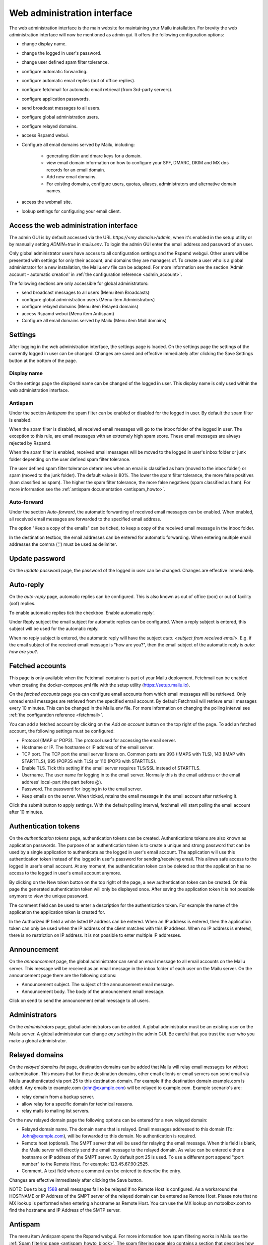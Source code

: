 Web administration interface
============================

The web administration interface is the main website for maintaining your Mailu installation. 
For brevity the web administration interface will now be mentioned as admin gui.
It offers the following configuration options:

* change display name.

* change the logged in user's password.

* change user defined spam filter tolerance.

* configure automatic forwarding.

* configure automatic email replies (out of office replies).

* configure fetchmail for automatic email retrieval (from 3rd-party servers).

* configure application passwords.

* send broadcast messages to all users.

* configure global administration users.

* configure relayed domains.

* access Rspamd webui.

* Configure all email domains served by Mailu, including:

    * generating dkim and dmarc keys for a domain.
    
    * view email domain information on how to configure your SPF, DMARC, DKIM and MX dns records for an email domain.
    
    * Add new email domains.
    
    * For existing domains, configure users, quotas, aliases, administrators and alternative domain names.
    
* access the webmail site.

* lookup settings for configuring your email client.


Access the web administration interface
---------------------------------------

The admin GUI is by default accessed via the URL `https://<my domain>/admin`, when it's enabled in the setup utility or by manually setting `ADMIN=true` in `mailu.env`.
To login the admin GUI enter the email address and password of an user.

Only global administrator users have access to all configuration settings and the Rspamd webgui. Other users will be presented with settings for only their account, and domains they are managers of.
To create a user who is a global administrator for a new installation, the Mailu.env file can be adapted. 
For more information see the section 'Admin account - automatic creation' in :ref:`the configuration reference <admin_account>`.

The following sections are only accessible for global administrators:

* send broadcast messages to all users (Menu item Broadcasts)

* configure global administration users (Menu item Administrators)

* configure relayed domains (Menu item Relayed domains)

* access Rspamd webui (Menu item Antispam)

* Configure all email domains served by Mailu (Menu item Mail domains)


.. _webadministration_settings:

Settings
--------
After logging in the web administration interface, the settings page is loaded. 
On the settings page the settings of the currently logged in user can be changed.
Changes are saved and effective immediately after clicking the Save Settings button at the bottom of the page.


Display name
````````````

On the settings page the displayed name can be changed of the logged in user. 
This display name is only used within the web administration interface.


Antispam
````````

Under the section `Antispam` the spam filter can be enabled or disabled for the logged in user. By default the spam filter is enabled. 

When the spam filter is disabled, all received email messages will go to the inbox folder of the logged in user.
The exception to this rule, are email messages with an extremely high spam score. These email messages are always rejected by Rspamd.

When the spam filter is enabled, received email messages will be moved to the logged in user's inbox folder or junk folder depending on the user defined spam filter tolerance.

The user defined spam filter tolerance determines when an email is classified as ham (moved to the inbox folder) or spam (moved to the junk folder). 
The default value is 80%. The lower the spam filter tolerance, the more false positives (ham classified as spam). The higher the spam filter tolerance, the more false negatives (spam classified as ham). 
For more information see the :ref:`antispam documentation <antispam_howto>`.

Auto-forward
`````````````
Under the section `Auto-forward`, the automatic forwarding of received email messages can be enabled. When enabled, all received email messages are forwarded to the specified email address. 

The option "Keep a copy of the emails" can be ticked, to keep a copy of the received email message in the inbox folder.

In the destination textbox, the email addresses can be entered for automatic forwarding. When entering multiple email addresses the comma (',') must be used as delimiter.


Update password
---------------

On the `update password` page, the password of the logged in user can be changed. Changes are effective immediately. 


.. _webadministration_auto-reply:

Auto-reply
----------

On the `auto-reply` page, automatic replies can be configured. This is also known as out of office (ooo) or out of facility (oof) replies.

To enable automatic replies tick the checkbox 'Enable automatic reply'. 

Under Reply subject the email subject for automatic replies can be configured. When a reply subject is entered, this subject will be used for the automatic reply.

When no reply subject is entered, the automatic reply will have the subject `auto: <subject from received email>`.
E.g. if the email subject of the received email message is "how are you?", then the email subject of the automatic reply is `auto: how are you?`.


.. _webadministration_fetched_accounts:

Fetched accounts
----------------

This page is only available when the Fetchmail container is part of your Mailu deployment. 
Fetchmail can be enabled when creating the docker-compose.yml file with the setup utility (https://setup.mailu.io).

On the `fetched accounts` page you can configure email accounts from which email messages will be retrieved.
Only unread email messages are retrieved from the specified email account. 
By default Fetchmail will retrieve email messages every 10 minutes. This can be changed in the Mailu.env file. 
For more information on changing the polling interval see :ref:`the configuration reference <fetchmail>`.


You can add a fetched account by clicking on the `Add an account` button on the top right of the page. To add an fetched account, the following settings must be configured:

* Protocol (IMAP or POP3). The protocol used for accessing the email server.

* Hostname or IP. The hostname or IP address of the email server.

* TCP port. The TCP port the email server listens on. Common ports are 993 (IMAPS with TLS), 143 (IMAP with STARTTLS), 995 (POP3S with TLS) or 110 (POP3 with STARTTLS).

* Enable TLS. Tick this setting if the email server requires TLS/SSL instead of STARTTLS.

* Username. The user name for logging in to the email server. Normally this is the email address or the email address' local-part (the part before @). 

* Password. The password for logging in to the email server.

* Keep emails on the server. When ticked, retains the email message in the email account after retrieving it.

Click the submit button to apply settings. With the default polling interval, fetchmail will start polling the email account after 10 minutes.


Authentication tokens
---------------------

On the `authentication tokens` page, authentication tokens can be created. Authentications tokens are also known as application passwords.
The purpose of an authentication token is to create a unique and strong password that can be used by a single application to authenticate as the logged in user's email account.
The application will use this authentication token instead of the logged in user's password for sending/receiving email.
This allows safe access to the logged in user's email account. At any moment, the authentication token can be deleted so that the application has no access to the logged in user's email account anymore.

By clicking on the New token button on the top right of the page, a new authentication token can be created. On this page the generated authentication token will only be displayed once. 
After saving the application token it is not possible anymore to view the unique password. 

The comment field can be used to enter a description for the authentication token. For example the name of the application the application token is created for.

In the Authorized IP field a white listed IP address can be entered. When an IP address is entered, then the application token can only be used when the IP address of the client matches with this IP address.
When no IP address is entered, there is no restriction on IP address. It is not possible to enter multiple IP addresses.


Announcement
------------

On the `announcement` page, the global administrator can send an email message to all email accounts on the Mailu server. This message will be received as an email message in the inbox folder of each user on the Mailu server.
On the announcement page there are the following options:

* Announcement subject. The subject of the announcement email message.

* Announcement body. The body of the announcement email message.

Click on send to send the announcement email message to all users.


Administrators
--------------

On the `administrators` page, global administrators can be added. A global administrator must be an existing user on the Mailu server.
A global administrator can change `any setting` in the admin GUI. Be careful that you trust the user who you make a global administrator.


Relayed domains
---------------

On the `relayed domains list` page, destination domains can be added that Mailu will relay email messages for without authentication. 
This means that for these destination domains, other email clients or email servers can send email via Mailu unauthenticated via port 25 to this destination domain. 
For example if the destination domain example.com is added. Any emails to example.com (john@example.com) will be relayed to example.com. 
Example scenario's are:

* relay domain from a backup server.

* allow relay for a specific domain for technical reasons.

* relay mails to mailing list servers.


On the new relayed domain page the following options can be entered for a new relayed domain:

* Relayed domain name. The domain name that is relayed. Email messages addressed to this domain (To: John@example.com), will be forwarded to this domain. 
  No authentication is required. 

* Remote host (optional). The SMPT server that will be used for relaying the email message.
  When this field is blank, the Mailu server will directly send the email message to the relayed domain.
  As value can be entered either a hostname or IP address of the SMPT server. 
  By default port 25 is used. To use a different port append ":port number" to the Remote Host. For example:
  123.45.67.90:2525.

* Comment. A text field where a comment can be entered to describe the entry.

Changes are effective immediately after clicking the Save button.

NOTE: Due to bug `1588`_ email messages fail to be relayed if no Remote Host is configured. 
As a workaround the HOSTNAME or IP Address of the SMPT server of the relayed domain can be entered as Remote Host.
Please note that no MX lookup is performed when entering a hostname as Remote Host. You can use the MX lookup on mxtoolbox.com to find the hostname and IP Address of the SMTP server.

.. _`1588`: https://github.com/Mailu/Mailu/issues/1588

Antispam
--------

The menu item Antispam opens the Rspamd webgui. For more information how spam filtering works in Mailu see the :ref:`Spam filtering page <antispam_howto_block>`.
The spam filtering page also contains a section that describes how to create a local blacklist for blocking email messages from specific domains. 
The Rspamd webgui offers basic functions for setting metric actions, scores, viewing statistics and learning.

The following settings are not persisent and are *lost* when the Antispam container is recreated or restarted:

* On the configuration tab, any changes to config files that do not reside in /var/lib or /etc/rspamd/override.d. The last location is mapped to the Mailu overrides folder.

* All information on the History tab.


The following settings are persistent and will survive container recreation:

* All information on the Status tab

* All information on the Throughput tab.

* On the Configuration tab, the changes made to action values (greylist, probably spam ....) and config files that reside in /var/lib or /etc/rspamd/override.d. The last location is mapped to the Mailu overrides folder.

* Any changes made on the Symbols tab.

* Any email messages that have been submitted for spam/ham learning on the Scan/Learn tab.


Mail domains
------------

On the `Mail domains` page all the domains served by Mailu are configured. Via the new domain button (top right) a new mail domain can be added. Please note that you may have to add the new domain to `HOSTNAMES` in your :ref:`mailu.env file <common_cfg>`. For existing domains you can access settings via the icons in the Actions column and Manage column. From left to right you have the following options within the Action column and Manage column.

Details
```````

This page is also accessible for domain managers. On the details page all DNS settings are displayed for configuring your DNS server. It contains information on what to configure as MX record and SPF record. On this page it is also possible to (re-)generate the keys for DKIM and DMARC. The option for generating keys for DKIM and DMARC is only available for global administrators.  After generating the keys for DKIM and DMARC, this page will also show the DNS records for configuring the DKIM/DMARC records on the DNS server. 


Edit
```` 

This page is only accessible for global administrators. On the edit page, the global settings for the domain can be changed.  

* Maximum user count. The maximum amount of users that can be created under this domain. Once this limit is reached it is not possible anymore to add users to the domain; and it is also not possible for users to self-register.
    
* Maximum alias count. The maximum amount of aliases that can be created for an email account.
    
* Maximum user quota. The maximum amount of quota that can be assigned to a user. When creating or editing a user, this sets the limit on the maximum amount of quota that can be assigned to the user.
    
* Enable sign-up. When this option is ticked, self-registration is enabled. When the Admin GUI is accessed, in the menu list the option Signup becomes available. 
  Obviously this menu item is only visible when signed out. On the Signup page a user can create an email account. 
  If your Admin GUI is available to the public internet, this means your Mailu installation basically becomes a free email provider. 
  Use this option with care!
  
* Comment. Description for the domain. This description is visible on the parent domains list page.

Delete
``````

This page is only accessible for global administrators. This page allows you to delete the domain. The Admin GUI will ask for confirmation if the domain must be really deleted. 


Users
`````

This page is also accessible for domain managers. On the users page new users can be added via the Add user button (top right of page). For existing users the following options are available via the columns Actions and User settings (from left to right)

* Edit. For all available options see :ref:`the Add user page <webadministration_add_user>`.

* Delete. Deletes the user. The Admin GUI will ask for confirmation if the user must be really deleted.

* Setting. Access the settings page of the user. See :ref:`the settings page <webadministration_settings>` for more information.

* Auto-reply. Access the auto-reply page of the user. See the :ref:`auto-reply page <webadministration_auto-reply>` for more information.

* Fetched accounts. Access the fetched accounts page of the user. See the :ref:`fetched accounts page <webadministration_fetched_accounts>` for more information.


.. _webadministration_add_user:

Add user
^^^^^^^^

For adding a new user the following options can be configured.

* E-mail. The email address of the new user.

* Password/Confirm password. The password for the new user. The new user can change his password after logging in the Admin GUI.

* Displayed name. The display name of the user within the Admin GUI.

* Comment. A description for the user. This description is shown on the Users page.

* Enabled. Tick this checkbox to enable the user account. When an user is disabled, the user is unable to login to the Admin GUI or webmail or access his email via IMAP/POP3 or send mail.
  The email inbox of the user is still retained. This option can be used to temporarily suspend an user account.
  
* Quota. The maximum quota for the user's email box.

* Allow IMAP access. When ticked, allows email retrieval via the IMAP protocol.

* Allow POP3 access. When ticked, allows email retrieval via the POP3 protocol.


Aliases
```````

This page is also accessible for domain managers. On the aliases page, aliases can be added for email addresses. An alias is a way to disguise another email address. 
Everything sent to an alias email address is actually received in the primary email account's inbox of the destination email address.
Aliases can diversify a single email account without having to create multiple email addresses (users).
It is also possible to add multiple email addresses to the destination field. All incoming mails will be sent to each users inbox in this case.

The following options are available when adding an alias:

* Alias. The alias to create for the specified email address. You cannot use an existing email address.

* Use SQL LIKE Syntax (e.g. for catch-all aliases). When this option is ticked, you can use SQL LIKE syntax as alias.
  The SQL LIKE syntax is used to match text values against a pattern using wildcards. There are two wildcards that can be used with SQL LIKE syntax:
    
    * % - The percent sign represents zero, one, or multiple characters
    * _ - The underscore represents a single character
    
  Examples are:    
    * a% - Finds any values that start with "a"
    * %a - Finds any values that end with "a"
    * %or% - Finds any values that have "or" in any position
    * _r% - Finds any values that have "r" in the second position
    * a_% - Finds any values that start with "a" and are at least 2 characters in length
    * a__% - Finds any values that start with "a" and are at least 3 characters in length
    * a%o - Finds any values that start with "a" and ends with "o"

* Destination. The destination email address for the alias. Click in the Destination text box to access a drop down list where you can select a destination email address.

* Comment. A description for the alias. This description is visible on the Alias list page.


Managers
````````

This page is also accessible for domain managers. On the `managers list` page, managers can be added for the domain and can be deleted. 
Managers have access to configuration settings of the domain.
On the `add manager` page you can click on the manager email text box to access a drop down list of users that can be made a manager of the domain.


Alternatives
````````````

This page is only accessible for global administrators. On the alternatives page, alternative domains can be added for the domain. 
An alternative domain acts as a copy of a given domain.
Everything sent to an alternative domain, is actually received in the domain the alternative is created for. 
This allows you to receive emails for multiple domains while using a single domain. 
For example if the main domain has the email address user@example.com, and the alternative domain is mymail.com, 
then email send to user@mymail.com will end up in the email box of user@example.com.

New domain
`````````````````

This page is only accessible for global administrators. Via this page a new domain can be added to Mailu. The following options must be defined for adding a domain:

* domain name. The name of the domain.

* Maximum user count. The maximum amount of users that can be created under this domain. Once this limit is reached it is not possible anymore to add users to the domain; and it is also not possible for users to self-register.
    
* Maximum alias count. The maximum amount of aliases that can be made for an email account.
    
* Maximum user quota. The maximum amount of quota that can be assigned to a user. When creating or editing a user, this sets the limit on the maximum amount of quota that can be assigned to the user.
    
* Enable sign-up. When this option is ticked, self-registration is enabled. When the Admin GUI is accessed, in the menu list the option Signup becomes available. 
  Obviously this menu item is only visible when signed out. On the Signup page a user can create an email account. 
  If your Admin GUI is available to the public internet, this means your Mailu installation basically becomes a free email provider. 
  Use this option with care!
  
* Comment. Description for the domain. This description is visible on the parent domains list page.


Webmail
-------

The menu item `Webmail` opens the webmail page. This option is only available if the webmail container is running and is enabled in the mailu.env file.


Client setup
------------

The menu item `Client setup` shows all settings for configuring your email client for connecting to Mailu. 


Website
-------

The menu item `Website` forwards the user to the URL that is configured in variable WEBSITE=xxxxx in the mailu.env environment file.



Help
----

The menu item `Help` links to the official Mailu documentation website https://mailu.io/


Sign out
--------

The menu item `Sign out` signs out the currently logged in user.
